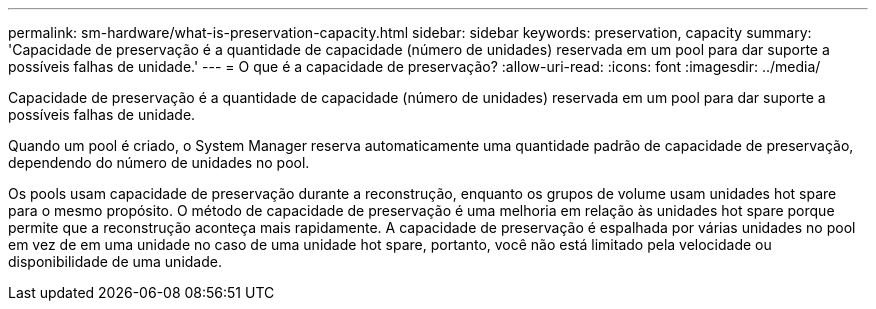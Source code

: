 ---
permalink: sm-hardware/what-is-preservation-capacity.html 
sidebar: sidebar 
keywords: preservation, capacity 
summary: 'Capacidade de preservação é a quantidade de capacidade (número de unidades) reservada em um pool para dar suporte a possíveis falhas de unidade.' 
---
= O que é a capacidade de preservação?
:allow-uri-read: 
:icons: font
:imagesdir: ../media/


[role="lead"]
Capacidade de preservação é a quantidade de capacidade (número de unidades) reservada em um pool para dar suporte a possíveis falhas de unidade.

Quando um pool é criado, o System Manager reserva automaticamente uma quantidade padrão de capacidade de preservação, dependendo do número de unidades no pool.

Os pools usam capacidade de preservação durante a reconstrução, enquanto os grupos de volume usam unidades hot spare para o mesmo propósito. O método de capacidade de preservação é uma melhoria em relação às unidades hot spare porque permite que a reconstrução aconteça mais rapidamente. A capacidade de preservação é espalhada por várias unidades no pool em vez de em uma unidade no caso de uma unidade hot spare, portanto, você não está limitado pela velocidade ou disponibilidade de uma unidade.
